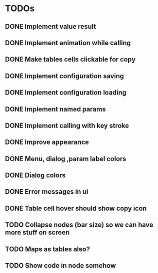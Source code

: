 * TODOs
** DONE Implement value result
** DONE Implement animation while calling
** DONE Make tables cells clickable for copy
** DONE Implement configuration saving
** DONE Implement configuration loading
** DONE Implement named params 
** DONE Implement calling with key stroke
** DONE Improve appearance
** DONE Menu, dialog ,param label colors
** DONE Dialog colors
** DONE Error messages in ui
** DONE Table cell hover should show copy icon
** TODO Collapse nodes (bar size) so we can have more stuff on screen
** TODO Maps as tables also?
** TODO Show code in node somehow

